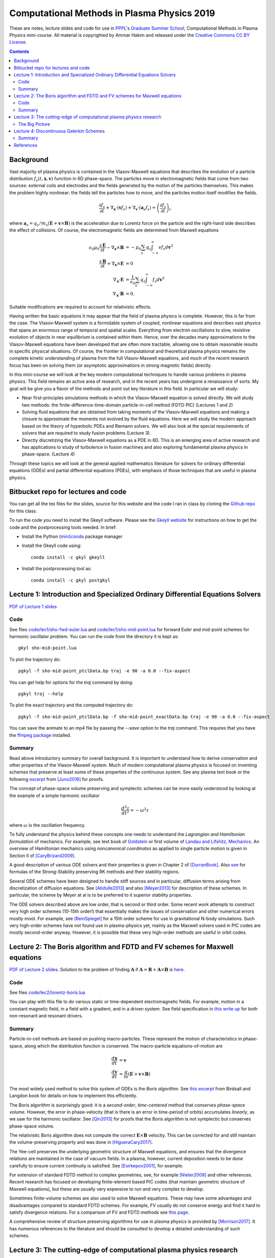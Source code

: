 Computational Methods in Plasma Physics 2019
++++++++++++++++++++++++++++++++++++++++++++

These are notes, lecture slides and code for use in `PPPL
<https://www.pppl.gov>`_'s `Graduate Summer School
<https://gss.pppl.gov/2019/>`_, Computational Methods in Plasma
Physics mini-course. All material is copyrighted by Ammar Hakim and
released under the `Creative Commons CC BY License
<https://creativecommons.org/licenses/>`_.

.. contents::

Background
----------

Vast majority of plasma physics is contained in the Vlasov-Maxwell
equations that describes the evolution of a particle distribution
:math:`f_s(t,\mathbf{x},\mathbf{v})` function in 6D phase-space. The
particles move in electromagnetic fields that come from two sources:
external coils and electrodes and the fields generated by the motion
of the particles themselves. This makes the problem highly nonlinear:
the fields tell the particles how to move, and the particles motion
itself modifies the fields.

.. math::

   \frac{\partial f_s}{\partial t}
   + \nabla_\mathbf{x} \cdot (\mathbf{v}f_s)
   + \nabla_\mathbf{v} \cdot (\mathbf{a}_s f_s)
   =
   \left( \frac{\partial f_s}{\partial t} \right)_c
	
where :math:`\mathbf{a}_s =
q_s/m_s(\mathbf{E}+\mathbf{v}\times\mathbf{B})` is the acceleration
due to Lorentz force on the particle and the right-hand side describes
the effect of collisions. Of course, the electromagnetic fields are
determined from Maxwell equations

.. math::

   \epsilon_0\mu_0 \frac{\partial \mathbf{E}}{\partial t}
   - \nabla_\mathbf{x} \times \mathbf{B} &= -\mu_0
     \sum_s q_s \int_{-\infty}^{\infty} v f_s d\mathbf{v}^3 \\
   \frac{\partial \mathbf{B}}{\partial t}
   + \nabla_\mathbf{x} \times \mathbf{E} &= 0 \\
   \nabla_\mathbf{x}\cdot\mathbf{E} &=
   \frac{1}{\epsilon_0}\sum_s q_s \int_{-\infty}^{\infty} f_s d\mathbf{v}^3 \\
   \nabla_\mathbf{x}\cdot\mathbf{B} &= 0.

Suitable modifications are required to account for relativistic
effects.
   
Having written the basic equations it may appear that the field of
plasma physics is complete. However, this is far from the case. The
Vlasov-Maxwell system is a formidable system of coupled, nonlinear
equations and describes vast physics that spans an enormous range of
temporal and spatial scales. Everything from electron oscillations to
slow, resistive evolution of objects in near equilibrium is contained
within them. Hence, over the decades many approximations to the
Vlasov-Maxwell equations have been developed that are often more
tractable, allowing one to obtain reasonable results in specific
physical situations. Of course, the frontier in computational and
theoretical plasma physics remains the complete kinetic understanding
of plasma from the full Vlasov-Maxwell equations, and much of the
recent research focus has been on solving them (or asymptotic
approximations in strong magnetic fields) directly.

In this mini-course we will look at the key modern computational
techniques to handle various problems in plasma physics. This field
remains an active area of research, and in the recent years has
undergone a renaissance of sorts. My goal will be give you a flavor of
the methods and point out key literature in this field. In particular
we will study:

- Near first-principles simulations methods in which the
  Vlasov-Maxwell equation is solved directly. We will study two
  methods: the finite-difference-time-domain particle-in-cell method
  (FDTD PIC) (Lectures 1 and 2)

- Solving fluid equations that are obtained from taking moments of the
  Vlasov-Maxwell equations and making a closure to approximate the
  moments not evolved by the fluid equations. Here we will study the
  modern approach based on the theory of hyperbolic PDEs and Riemann
  solvers. We will also look at the special requirements of solvers
  that are required to study fusion problems (Lecture 3).

- Directly discretizing the Vlasov-Maxwell equations as a PDE in
  6D. This is an emerging area of active research and has applications
  to study of turbulence in fusion machines and also exploring
  fundamental plasma physics in phase-space. (Lecture 4)

Through these topics we will look at the general applied mathematics
literature for solvers for ordinary differential equations (ODEs) and
partial differential equations (PDEs), with emphasis of those
techniques that are useful in plasma physics.

Bitbucket repo for lectures and code
------------------------------------

You can get all the tex files for the slides, source for this website
and the code I ran in class by cloning the `Github repo
<https://github.com/ammarhakim/summer-school-cmpp>`_ for this class.

To run the code you need to install the Gkeyll software. Please see
the `Gkeyll website <http://gkeyll.readthedocs.io>`_ for instructions
on how to get the code and the postprocessing tools needed. In brief:

- Install the Python `(mini)conda <https://conda.io/miniconda.html>`_
  package manager
  
- Install the Gkeyll code using::

    conda install -c gkyl gkeyll

- Install the postprocessing tool as::

    conda install -c gkyl postgkyl

Lecture 1: Introduction and Specialized Ordinary Differential Equations Solvers
-------------------------------------------------------------------------------

`PDF of Lecture 1 slides <./_static/lec1.pdf>`_

Code
====

See files `code/lec1/sho-fwd-euler.lua
<https://bitbucket.org/ammarhakim/summer-school-cmpp/src/master/code/lec1/sho-fwd-euler.lua>`_
and `code/lec1/sho-mid-point.lua
<https://bitbucket.org/ammarhakim/summer-school-cmpp/src/master/code/lec1/sho-mid-point.lua>`_
for forward Euler and mid-point schemes for harmonic oscillator
problem. You can run the code from the directory it is kept as::

  gkyl sho-mid-point.lua

To plot the trajectory do::

  pgkyl -f sho-mid-point_ptclData.bp traj -e 90 -a 0.0 --fix-aspect

You can get help for options for the `traj` command by doing::

  pgkyl traj --help

To plot the exact trajectory and the computed trajectory do::

  pgkyl -f sho-mid-point_ptclData.bp -f sho-mid-point_exactData.bp traj -e 90 -a 0.0 --fix-aspect

You can save the animate to an mp4 file by passing the `--save` option
to the `traj` command. This requires that you have the `ffmpeg package
<https://ffmpeg.org>`_ installed.

Summary
=======

Read above introductory summary for overall background. It is
important to understand how to derive conservation and other
properties of the Vlasov-Maxwell system. Much of modern computational
plasma physics is focused on inventing schemes that preserve at least
some of these properties of the continuous system. See any plasma text
book or the following `excerpt
<./_static/Juno-et-al-JCP-2018-Proofs.pdf>`_ from [Juno2019]_ for
proofs.

The concept of phase-space volume preserving and symplectic schemes
can be more easily understood by looking at the example of a simple
harmonic oscillator

.. math::

   \frac{d^2z}{dt^2} = -\omega^2 z

where :math:`\omega` is the oscillation frequency.

To fully understand the physics behind these concepts one needs to
understand the *Lagrangian and Hamiltonian formulation* of
mechanics. For example, see text book of `Goldstein
<https://www.amazon.com/Classical-Mechanics-Pearson-New-International/dp/1292026553>`_
or first volume of `Landau and Lifshitz, Mechanics
<https://archive.org/details/Mechanics_541>`_. An overview of
Hamiltonian mechanics using *noncanonical coordinates* as applied to
single particle motion is given in Section II of [CaryBrizard2009]_.

A good description of various ODE solvers and their properties is
given in Chapter 2 of [DurranBook]_. Also `see
<https://gkeyll.readthedocs.io/en/latest/dev/ssp-rk.html>`_ for
formulas of the Strong-Stability preserving RK methods and their
stability regions.

Several ODE schemes have been designed to handle stiff sources and in
particular, diffusion terms arising from discretization of diffusion
equations. See [Abdulle2013]_ and also [Meyer2013]_ for description of
these schemes. In particular, the scheme by Meyer at al is to be
preferred to it superior stability properties.

The ODE solvers described above are low order, that is second or third
order. Some recent work attempts to construct very high order schemes
(10-15th order!) that essentially makes the issues of conservation and
other numerical errors mostly moot. For example, see [ReinSpiegel]_
for a 15th order scheme for use in gravitational N-body
simulations. Such very high-order schemes have not found use in
plasma-physics yet, mainly as the Maxwell solvers used in PIC codes
are mostly second-order anyway. However, it is possible that these
very high-order methods are useful in orbit codes.


Lecture 2: The Boris algorithm and FDTD and FV schemes for Maxwell equations
----------------------------------------------------------------------------

`PDF of Lecture 2 slides <./_static/lec2.pdf>`_. Solution to the
problem of finding :math:`\mathbf{A}` if :math:`\mathbf{A} =
\mathbf{R} + \mathbf{A}\times\mathbf{B}` is `here
<./_static/ammar-hackmem-a=r+axb.pdf>`_.

Code
====

See files `code/lec2/lorentz-boris.lua
<https://bitbucket.org/ammarhakim/summer-school-cmpp/src/master/code/lec2/lorentz-boris.lua>`_

You can play with this file to do various static or time-dependent
electromagnetic fields. For example, motion in a constant magnetic
field, in a field with a gradient, and in a driven system. See field
specification in `this write up
<http://ammar-hakim.org/sj/je/je32/je32-vlasov-test-ptcl.html>`_ for
both non-resonant and resonant drivers.

Summary
=======

Particle-in-cell methods are based on pushing macro-particles. These
represent the motion of characteristics in phase-space, along which
the distribution function is conserved. The macro-particle
equations-of-motion are

.. math::

   \frac{d\mathbf{x}}{dt} &= \mathbf{v} \\
   \frac{d\mathbf{v}}{dt} &= \frac{q}{m}(\mathbf{E} + \mathbf{v}\times\mathbf{B})

The most widely used method to solve this system of ODEs is the *Boris
algorithm*. See `this excerpt
<./_static/Birdsall-Landon-Boris-Push.pdf>`_ from Birdsall and Langdon
book for details on how to implement this efficiently.

The Boris algorithm is surprisingly good: it is a *second-order*,
*time-centered* method that *conserves phase-space volume*. However,
the error in phase-velocity (that is there is an error in time-period
of orbits) accumulates *linearly*, as we saw for the harmonic
oscillator. See [Qin2013]_ for proofs that the Boris algorithm is
*not* symplectic but conserves phase-space volume.

The relativistic Boris algorithm does not compute the correct
:math:`\mathbf{E}\times\mathbf{B}` velocity. This can be corrected for
and still maintain the volume-preserving property and was done in
[HigueraCary2017]_.

The Yee-cell preserves the underlying geometric structure of Maxwell
equations, and ensures that the divergence relations are maintained in
the case of vacuum fields. In a plasma, however, current deposition
needs to be done carefully to ensure current continuity is
satisfied. See [Esirkepov2001]_, for example.

For extension of standard FDTD method to complex geometries, see, for
example [Nieter2009]_ and other references. Recent research has
focused on developing finite-element based PIC codes (that maintain
geometric structure of Maxwell equations), but these are usually very
expensive to run and very complex to develop.

Sometimes finite-volume schemes are also used to solve Maxwell
equations. These may have some advantages and disadvantages compared
to standard FDTD schemes. For example, FV usually do not conserve
energy and find it hard to satisfy divergence relations. For a
comparison of FV and FDTD methods see `this page
<http://ammar-hakim.org/sj/je/je6/je6-maxwell-solvers.html>`_.

A comprehensive review of structure preserving algorithms for use in
plasma physics is provided by [Morrison2017]_. It has numerous
references to the literature and should be consulted to develop a
detailed understanding of such schemes.

Lecture 3: The cutting-edge of computational plasma physics research
--------------------------------------------------------------------

I showed slides from Eric Shi's thesis defense. Please see `his thesis
<https://arxiv.org/abs/1708.07283>`_ for full details on the
gyrokinetic algorithm, validation with LAPD and also first results
from simulating the NSTX scrap-off-layer plasma.


The Big Picture
===============

Originally, I had intended to spend time talking about fluid solvers
in this lecture. However, based on the extensive questions in the
last lecture I decided the time would be better spent in looking at a
few big-picture issues. We will return to numerics in Lecture 4.

In particular:

- What are the cutting-edge research questions in computational plasma
  physics?

- What is the relationship between modern numerical methods and
  experiments and observations? (That is, why care about this stuff in
  the first place? Can simulations *predict* rather than *postdict*?)

- How to incorporate "real-world" effects into simulations? (For
  example, boundary conditions, atomic physics, etc)


One can look at computational physics in two ways: as an end in
itself, and as a tool for applications. Both of these are important!

As an end in itself:

- The first sits between applied mathematics and theoretical
  physics. The goal is to design efficient numerical methods to solve
  equations from theoretical physics.

- The goal here is the numerical method itself: what are its
  properties? Does it faithfully represent the underlying physics?
  Does it run efficiently on modern computers? Research into modern
  numerical methods (including structure preserving methods) fall into
  this category.

- Usually, besides the fun of solving complex equations (and writing
  code), the goal is to gain deeper understanding of underlying
  physics. **Some theoretical questions can only be answered with
  computer simulations.**

- This is a perfectly legitimate research area even if no connection
  to experiments is made, but only satisfies the curiosity of the
  researchers and helps one gain a better understanding of the
  physics.


As a tool for applications:

- The second is to look at the computational physics as providing
  tools to understand/design experiments or observations.

- Note that a large number of routine calculations are needed to build
  modern experiments (heat-transfer, structural analysis, basic fluid
  mechanics, equilibrium and stability calculations, etc). **Such
  routine calculations are no longer cutting edge research topics**.

At the intersection of cutting-edge computational physics and modern
plasma physics is a set of **Billion Dollar Questions**. (In general,
one should not put currency values to such things).

These **Billion Dollar Questions** need huge investments in
experimental and observational programs as well as the very latest in
computational physics research.

Space Physics Examples: Parker Solar Probe

- `Paker Solar Probe
  <https://www.nasa.gov/content/goddard/parker-solar-probe>`_. "The
  primary science goals for the mission are to **trace how energy and
  heat move through the solar corona** and to explore **what
  accelerates the solar wind** as well as **solar energetic
  particles**."

- The Probe will collect detailed measurements of electric and
  magnetic fields as well as detailed distribution functions of
  particles.

- The solar wind plasma is nearly collisionless. It is likely that a
  proper understanding of kinetic physics (at the level of the
  Vlasov-Maxwell equations) will be needed to fully understand the
  physical processes.

- Cutting-edge simulations will be critcial to this. Serious research
  into numerics of Vlasov-Maxwell needs to be done and very large
  simulations need to be run.

Many other missions are active and planned: `BepiColombo
<https://en.wikipedia.org/wiki/BepiColombo>`_ to Mercury; `Juno
<https://en.wikipedia.org/wiki/Juno_(spacecraft)>`_ to Jupiter.

- Much of the deep understanding of plasma processes in solar system
  planets (magnetospheres, ionosphere) can only be gained from
  detailed modeling: global kinetic modelling is likely
  impossible. **How to incorporate some kinetic effects into fluid
  models?**

Fusion Physics Examples: Building a working thermonuclear fusion reactor.

- The `Iter project <https://www.iter.org>`_ aims to build the world's
  largest tokamak, a "magnetic bottle" to contain super-hot plasma and
  heat it to ignition temperatures.

There are other major fusion efforts around the world:

- `Beautiful stellarators <https://www.ipp.mpg.de/w7x>`_ (and `Wiki
  article <https://en.wikipedia.org/wiki/Wendelstein_7-X>`_) that may
  have better properties than tokamaks and provide a faster route to
  fusion energy

- `High-field based compact tokamaks
  <https://www.psfc.mit.edu/sparc>`_; `field-reversed configurations
  <https://tae.com>`_; spinning magnetic mirror machines; etc


There are major unsolved problems in the basic physics of fusion
machines. Most of these can only be answered by large-scale computing
and much of the numerical tools have not yet been fully developed.

The `Scientific Discovery through Advanced Computing
<https://www.scidac.org/partnerships/fusion-energy.html>`_ program in
fusion has large projects that address the very serious **Billion
Dollar Question**: will controlled fusion be eventually possible?

- The numerics research here is focussed on gyrokinetic and even full
  kinetic understanding of fundamental turbulence and transport
  processes in the tokamak. **These equations are very difficult to
  solve!**

- Disruptions are dangerous processes that can "kill" certain fusion
  machine: large-scale MHD simulations are needed. Significant new
  research is being done in new numerical methods and application of
  existing MHD codes to such problems.

- Runaway electrons (relativistic high-energy electron beams) can
  drill holes in fusion machines. See `SCREAM project
  <https://scream.pppl.gov>`_ and `special PPCF issue
  <https://iopscience.iop.org/journal/0741-3335/page/Special-Issue-on-Runaway-Electrons>`_.

- Very serious! **Will need huge kinetic calculations**. Also, the
  formulation of self-consistent coupling betwen the runaway electrons
  and MHD is not complete. See review by [Boozer2015]_.

These are only selection of problems I am directly familiar with. I
hope it gives you a flavor and understanding why computational plasma
physics is such a serious and important field!

Lecture 4: Discontinuous Galerkin Schemes
-----------------------------------------

`PDF of Lecture 4 slides <./_static/lec4.pdf>`_.

Summary
=======

The discontinuous Galerkin method is a type of finite-element scheme
in which the solution across cell boundaries can be discontinuous. The
method was originally invented for elliptic equations by Nitsche in
1971 (paper is in German). However, the key paper on application to a
hyperbolic PDE was written by Reed and Hill in 1973. The latter paper
has more than 2100 citations. A later key paper on extension of the
method to nonlinear systems of equations was by Cockburn and Shu
(JCP **41**, 199-224 1998).

The key ingredient of DG is Galerkin minimization on a
finite-dimensional *discontinuous* space. This space is usually
piecewise continuous polynomials, but could be other types of
functions too.

I introduced the idea of weak-equality, which is central to a proper
understanding of the DG scheme. This weak-equality concept, and idea
of recovery built from it, can be used to construct schemes for both
advection and diffusion equation that is higher-order accurate than
standard DG in smooth regions. Some form of limited recovery is needed
when the solution is not smooth.

One can solve the full Vlasov-Maxwell equations using DG. See
[Juno2019]_ for example. The scheme described there conserves energy
exactly, but does not conserve momentum. This is a typical feature of
solvers for Vlasov equations: one can *either* conserve momentum or
energy but not both. The construction of a momentum *and* energy
conserving scheme remains an ongoing research problem.

  
References
----------

.. [Juno2019] Juno, J., Hakim, A., TenBarge, J., Shi, E.,
  Dorland, W. (2018). "Discontinuous Galerkin algorithms for fully
  kinetic plasmas", *Journal of Computational Physics*, **353**,
  110–147. http://doi.org/10.1016/j.jcp.2017.10.009

.. [CaryBrizard2009] Cary, J. R., &
   Brizard, A. J. (2009). "Hamiltonian theory of guiding-center
   motion". Reviews of Modern Physics, **81** (2),
   693–738. http://doi.org/10.1103/RevModPhys.81.693

.. [DurranBook] Dale E. Durran, "Numerical Methods for Fluid
   Dynamics", Springer. Second Edition.   

.. [Abdulle2013] Abdulle, A., & Vilmart, G. (2013). "PIROCK: A
   swiss-knife partitioned implicit–explicit orthogonal Runge–Kutta
   Chebyshev integrator for stiff diffusion–advection–reaction
   problems with or without noise". Journal of Computational Physics,
   **242** (C), 869–888. http://doi.org/10.1016/j.jcp.2013.02.009

.. [Meyer2013] Meyer, C. D., Balsara, D. S., & Aslam, T. D. (2014). "A
   stabilized Runge–Kutta–Legendre method for explicit
   super-time-stepping of parabolic and mixed equations". Journal of
   Computational Physics, **257** (PA),
   594–626. http://doi.org/10.1016/j.jcp.2013.08.021

.. [ReinSpiegel] Rein, H., & Spiegel, D. S. (2014). ias15: a fast,
   adaptive, high-order integrator for gravitational dynamics,
   accurate to machine precision over a billion orbits. Monthly
   Notices of the Royal Astronomical Society, 446(2),
   1424–1437. http://doi.org/10.1093/mnras/stu2164

.. [Qin2013] Qin, H., Zhang, S., Xiao, J., Liu, J., Sun, Y., &
   Tang, W. M. (2013). "Why is Boris algorithm so good?"  Physics of
   Plasmas, **20** (8), 084503–5. http://doi.org/10.1063/1.4818428

.. [HigueraCary2017] Higuera, A. V., &
   Cary, J. R. (2017). "Structure-preserving second-order integration
   of relativistic charged particle trajectories in electromagnetic
   fields". Physics of Plasmas, **24** (5),
   052104–7. http://doi.org/10.1063/1.4979989

.. [Esirkepov2001] Esirkepov, T. Z. (2001). "Exact charge conservation
   scheme for Particle-in-Cell simulation with an arbitrary
   form-factor", Computer Physics Communications, **135**, 144–153.

.. [Nieter2009] Nieter, C., Cary, J. R., Werner, G. R., Smithe, D. N.,
   & Stoltz, P. H. (2009). "Application of Dey–Mittra conformal
   boundary algorithm to 3D electromagnetic modeling". Journal of
   Computational Physics, **228** (21),
   7902–7916. http://doi.org/10.1016/j.jcp.2009.07.025
   
.. [Morrison2017] Morrison, P. J. (2017). Structure and
   structure-preserving algorithms for plasma physics. Physics of
   Plasmas, **24** (5), 055502–21. http://doi.org/10.1063/1.4982054
   
.. [Boozer2015] Boozer, A. H. (2015). "Theory of runaway electrons in
   ITER: Equations, important parameters, and implications for
   mitigation". Physics of Plasmas, **22** (3),
   032504–18. http://doi.org/10.1063/1.4913582

   
